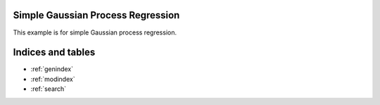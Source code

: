 Simple Gaussian Process Regression
============

This example is for simple Gaussian process regression.


Indices and tables
==================

* :ref:`genindex`
* :ref:`modindex`
* :ref:`search`
